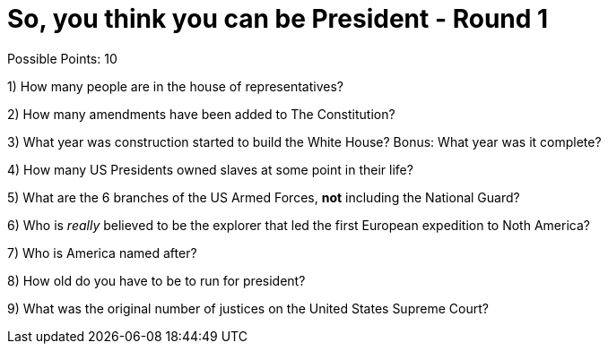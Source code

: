 = So, you think you can be President - Round 1

Possible Points: 10



1) How many people are in the house of representatives?

2) How many amendments have been added to The Constitution?

3) What year was construction started to build the White House? Bonus: What year was it complete?

4) How many US Presidents owned slaves at some point in their life?

5) What are the 6 branches of the US Armed Forces, *not* including the National Guard?

6) Who is _really_ believed to be the explorer that led the first European expedition to Noth America? 

7) Who is America named after?

8) How old do you have to be to run for president?

9) What was the original number of justices on the United States Supreme Court?
